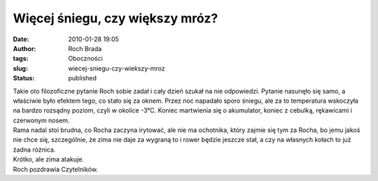 Więcej śniegu, czy większy mróz?
################################
:date: 2010-01-28 19:05
:author: Roch Brada
:tags: Oboczności
:slug: wiecej-sniegu-czy-wiekszy-mroz
:status: published

| Takie oto filozoficzne pytanie Roch sobie zadał i cały dzień szukał na nie odpowiedzi. Pytanie nasunęło się samo, a właściwie było efektem tego, co stało się za oknem. Przez noc napadało sporo śniegu, ale za to temperatura wskoczyła na bardzo rozsądny poziom, czyli w okolice -3°C. Koniec martwienia się o akumulator, koniec z cebulką, rękawicami i czerwonym nosem.
| Rama nadal stoi brudna, co Rocha zaczyna irytować, ale nie ma ochotnika, który zajmie się tym za Rocha, bo jemu jakoś nie chce się, szczególnie, że zima nie daje za wygraną to i rower będzie jeszcze stał, a czy na własnych kołach to już żadna różnica.
| Krótko, ale zima atakuje.
| Roch pozdrawia Czytelników.
